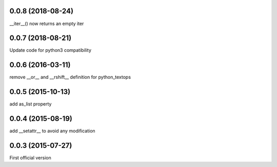 0.0.8 (2018-08-24)
------------------
__iter__() now returns an empty iter

0.0.7 (2018-08-21)
------------------
Update code for python3 compatibility

0.0.6 (2016-03-11)
------------------
remove __or__ and __rshift__ definition for python_textops

0.0.5 (2015-10-13)
------------------
add as_list property

0.0.4 (2015-08-19)
------------------
add __setattr__ to avoid any modification

0.0.3 (2015-07-27)
------------------
First official version
